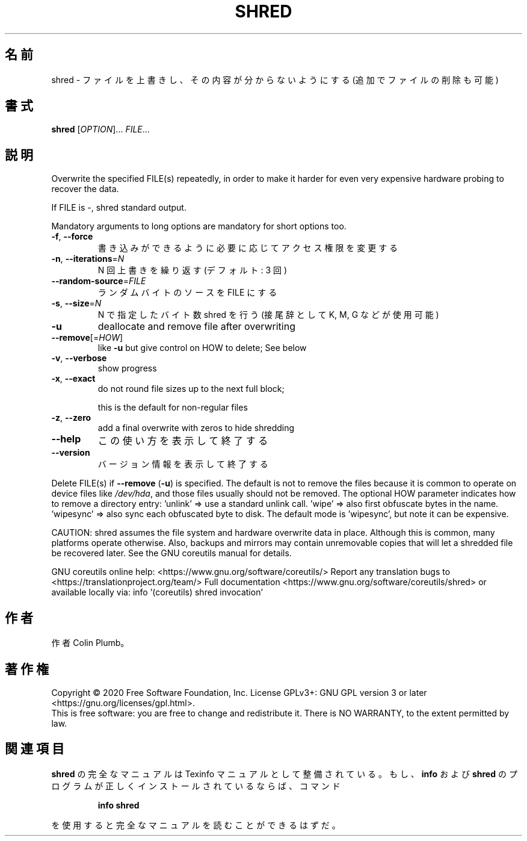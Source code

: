 .\" DO NOT MODIFY THIS FILE!  It was generated by help2man 1.47.13.
.TH SHRED "1" "2021年4月" "GNU coreutils" "ユーザーコマンド"
.SH 名前
shred \- ファイルを上書きし、その内容が分からないようにする (追加でファイルの削除も可能)
.SH 書式
.B shred
[\fI\,OPTION\/\fR]... \fI\,FILE\/\fR...
.SH 説明
.\" Add any additional description here
.PP
Overwrite the specified FILE(s) repeatedly, in order to make it harder
for even very expensive hardware probing to recover the data.
.PP
If FILE is \-, shred standard output.
.PP
Mandatory arguments to long options are mandatory for short options too.
.TP
\fB\-f\fR, \fB\-\-force\fR
書き込みができるように必要に応じてアクセス権限を変更する
.TP
\fB\-n\fR, \fB\-\-iterations\fR=\fI\,N\/\fR
N 回上書きを繰り返す (デフォルト: 3 回)
.TP
\fB\-\-random\-source\fR=\fI\,FILE\/\fR
ランダムバイトのソースを FILE にする
.TP
\fB\-s\fR, \fB\-\-size\fR=\fI\,N\/\fR
N で指定したバイト数 shred を行う (接尾辞として K, M, G など
が使用可能)
.TP
\fB\-u\fR
deallocate and remove file after overwriting
.TP
\fB\-\-remove\fR[=\fI\,HOW\/\fR]
like \fB\-u\fR but give control on HOW to delete;  See below
.TP
\fB\-v\fR, \fB\-\-verbose\fR
show progress
.TP
\fB\-x\fR, \fB\-\-exact\fR
do not round file sizes up to the next full block;
.IP
this is the default for non\-regular files
.TP
\fB\-z\fR, \fB\-\-zero\fR
add a final overwrite with zeros to hide shredding
.TP
\fB\-\-help\fR
この使い方を表示して終了する
.TP
\fB\-\-version\fR
バージョン情報を表示して終了する
.PP
Delete FILE(s) if \fB\-\-remove\fR (\fB\-u\fR) is specified.  The default is not to remove
the files because it is common to operate on device files like \fI\,/dev/hda\/\fP,
and those files usually should not be removed.
The optional HOW parameter indicates how to remove a directory entry:
\&'unlink' => use a standard unlink call.
\&'wipe' => also first obfuscate bytes in the name.
\&'wipesync' => also sync each obfuscated byte to disk.
The default mode is 'wipesync', but note it can be expensive.
.PP
CAUTION: shred assumes the file system and hardware overwrite data in place.
Although this is common, many platforms operate otherwise.  Also, backups
and mirrors may contain unremovable copies that will let a shredded file
be recovered later.  See the GNU coreutils manual for details.
.PP
GNU coreutils online help: <https://www.gnu.org/software/coreutils/>
Report any translation bugs to <https://translationproject.org/team/>
Full documentation <https://www.gnu.org/software/coreutils/shred>
or available locally via: info '(coreutils) shred invocation'
.SH 作者
作者 Colin Plumb。
.SH 著作権
Copyright \(co 2020 Free Software Foundation, Inc.
License GPLv3+: GNU GPL version 3 or later <https://gnu.org/licenses/gpl.html>.
.br
This is free software: you are free to change and redistribute it.
There is NO WARRANTY, to the extent permitted by law.
.SH 関連項目
.B shred
の完全なマニュアルは Texinfo マニュアルとして整備されている。もし、
.B info
および
.B shred
のプログラムが正しくインストールされているならば、コマンド
.IP
.B info shred
.PP
を使用すると完全なマニュアルを読むことができるはずだ。
